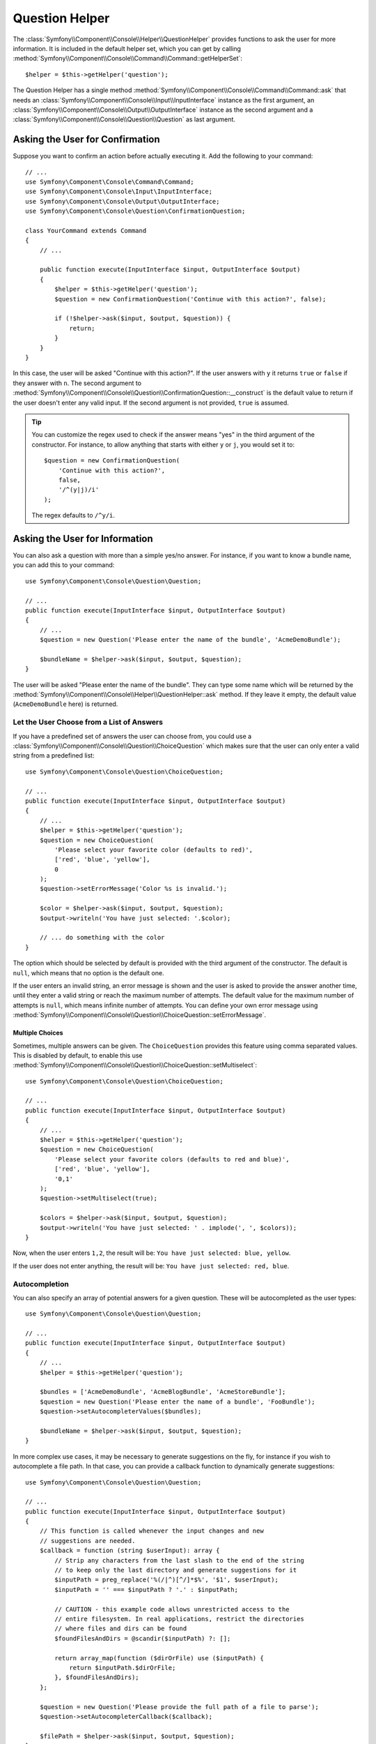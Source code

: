 .. index::
    single: Console Helpers; Question Helper

Question Helper
===============

The :class:`Symfony\\Component\\Console\\Helper\\QuestionHelper` provides
functions to ask the user for more information. It is included in the default
helper set, which you can get by calling
:method:`Symfony\\Component\\Console\\Command\\Command::getHelperSet`::

    $helper = $this->getHelper('question');

The Question Helper has a single method
:method:`Symfony\\Component\\Console\\Command\\Command::ask` that needs an
:class:`Symfony\\Component\\Console\\Input\\InputInterface` instance as the
first argument, an :class:`Symfony\\Component\\Console\\Output\\OutputInterface`
instance as the second argument and a
:class:`Symfony\\Component\\Console\\Question\\Question` as last argument.

Asking the User for Confirmation
--------------------------------

Suppose you want to confirm an action before actually executing it. Add
the following to your command::

    // ...
    use Symfony\Component\Console\Command\Command;
    use Symfony\Component\Console\Input\InputInterface;
    use Symfony\Component\Console\Output\OutputInterface;
    use Symfony\Component\Console\Question\ConfirmationQuestion;

    class YourCommand extends Command
    {
        // ...

        public function execute(InputInterface $input, OutputInterface $output)
        {
            $helper = $this->getHelper('question');
            $question = new ConfirmationQuestion('Continue with this action?', false);

            if (!$helper->ask($input, $output, $question)) {
                return;
            }
        }
    }

In this case, the user will be asked "Continue with this action?". If the user
answers with ``y`` it returns ``true`` or ``false`` if they answer with ``n``.
The second argument to
:method:`Symfony\\Component\\Console\\Question\\ConfirmationQuestion::__construct`
is the default value to return if the user doesn't enter any valid input. If
the second argument is not provided, ``true`` is assumed.

.. tip::

    You can customize the regex used to check if the answer means "yes" in the
    third argument of the constructor. For instance, to allow anything that
    starts with either ``y`` or ``j``, you would set it to::

        $question = new ConfirmationQuestion(
            'Continue with this action?',
            false,
            '/^(y|j)/i'
        );

    The regex defaults to ``/^y/i``.

Asking the User for Information
-------------------------------

You can also ask a question with more than a simple yes/no answer. For instance,
if you want to know a bundle name, you can add this to your command::

    use Symfony\Component\Console\Question\Question;

    // ...
    public function execute(InputInterface $input, OutputInterface $output)
    {
        // ...
        $question = new Question('Please enter the name of the bundle', 'AcmeDemoBundle');

        $bundleName = $helper->ask($input, $output, $question);
    }

The user will be asked "Please enter the name of the bundle". They can type
some name which will be returned by the
:method:`Symfony\\Component\\Console\\Helper\\QuestionHelper::ask` method.
If they leave it empty, the default value (``AcmeDemoBundle`` here) is returned.

Let the User Choose from a List of Answers
~~~~~~~~~~~~~~~~~~~~~~~~~~~~~~~~~~~~~~~~~~

If you have a predefined set of answers the user can choose from, you
could use a :class:`Symfony\\Component\\Console\\Question\\ChoiceQuestion`
which makes sure that the user can only enter a valid string
from a predefined list::

    use Symfony\Component\Console\Question\ChoiceQuestion;

    // ...
    public function execute(InputInterface $input, OutputInterface $output)
    {
        // ...
        $helper = $this->getHelper('question');
        $question = new ChoiceQuestion(
            'Please select your favorite color (defaults to red)',
            ['red', 'blue', 'yellow'],
            0
        );
        $question->setErrorMessage('Color %s is invalid.');

        $color = $helper->ask($input, $output, $question);
        $output->writeln('You have just selected: '.$color);

        // ... do something with the color
    }

The option which should be selected by default is provided with the third
argument of the constructor. The default is ``null``, which means that no
option is the default one.

If the user enters an invalid string, an error message is shown and the user
is asked to provide the answer another time, until they enter a valid string
or reach the maximum number of attempts. The default value for the maximum number
of attempts is ``null``, which means infinite number of attempts. You can define
your own error message using
:method:`Symfony\\Component\\Console\\Question\\ChoiceQuestion::setErrorMessage`.

Multiple Choices
................

Sometimes, multiple answers can be given. The ``ChoiceQuestion`` provides this
feature using comma separated values. This is disabled by default, to enable
this use :method:`Symfony\\Component\\Console\\Question\\ChoiceQuestion::setMultiselect`::

    use Symfony\Component\Console\Question\ChoiceQuestion;

    // ...
    public function execute(InputInterface $input, OutputInterface $output)
    {
        // ...
        $helper = $this->getHelper('question');
        $question = new ChoiceQuestion(
            'Please select your favorite colors (defaults to red and blue)',
            ['red', 'blue', 'yellow'],
            '0,1'
        );
        $question->setMultiselect(true);

        $colors = $helper->ask($input, $output, $question);
        $output->writeln('You have just selected: ' . implode(', ', $colors));
    }

Now, when the user enters ``1,2``, the result will be:
``You have just selected: blue, yellow``.

If the user does not enter anything, the result will be:
``You have just selected: red, blue``.

Autocompletion
~~~~~~~~~~~~~~

You can also specify an array of potential answers for a given question. These
will be autocompleted as the user types::

    use Symfony\Component\Console\Question\Question;

    // ...
    public function execute(InputInterface $input, OutputInterface $output)
    {
        // ...
        $helper = $this->getHelper('question');

        $bundles = ['AcmeDemoBundle', 'AcmeBlogBundle', 'AcmeStoreBundle'];
        $question = new Question('Please enter the name of a bundle', 'FooBundle');
        $question->setAutocompleterValues($bundles);

        $bundleName = $helper->ask($input, $output, $question);
    }

In more complex use cases, it may be necessary to generate suggestions on the
fly, for instance if you wish to autocomplete a file path. In that case, you can
provide a callback function to dynamically generate suggestions::

    use Symfony\Component\Console\Question\Question;

    // ...
    public function execute(InputInterface $input, OutputInterface $output)
    {
        // This function is called whenever the input changes and new
        // suggestions are needed.
        $callback = function (string $userInput): array {
            // Strip any characters from the last slash to the end of the string
            // to keep only the last directory and generate suggestions for it
            $inputPath = preg_replace('%(/|^)[^/]*$%', '$1', $userInput);
            $inputPath = '' === $inputPath ? '.' : $inputPath;

            // CAUTION - this example code allows unrestricted access to the
            // entire filesystem. In real applications, restrict the directories
            // where files and dirs can be found
            $foundFilesAndDirs = @scandir($inputPath) ?: [];

            return array_map(function ($dirOrFile) use ($inputPath) {
                return $inputPath.$dirOrFile;
            }, $foundFilesAndDirs);
        };

        $question = new Question('Please provide the full path of a file to parse');
        $question->setAutocompleterCallback($callback);

        $filePath = $helper->ask($input, $output, $question);
    }

Hiding the User's Response
~~~~~~~~~~~~~~~~~~~~~~~~~~

You can also ask a question and hide the response. This is particularly
convenient for passwords::

    use Symfony\Component\Console\Question\Question;

    // ...
    public function execute(InputInterface $input, OutputInterface $output)
    {
        // ...
        $helper = $this->getHelper('question');

        $question = new Question('What is the database password?');
        $question->setHidden(true);
        $question->setHiddenFallback(false);

        $password = $helper->ask($input, $output, $question);
    }

.. caution::

    When you ask for a hidden response, Symfony will use either a binary, change
    stty mode or use another trick to hide the response. If none is available,
    it will fallback and allow the response to be visible unless you set this
    behavior to ``false`` using
    :method:`Symfony\\Component\\Console\\Question\\Question::setHiddenFallback`
    like in the example above. In this case, a ``RuntimeException``
    would be thrown.

.. note::

    The ``stty`` command is used to get and set properties of the command line
    (such as getting the number of rows and columns or hiding the input text).
    On Windows systems, this ``stty`` command may generate gibberish output and
    mangle the input text. If that's your case, disable it with this command::

        use Symfony\Component\Console\Helper\QuestionHelper;
        use Symfony\Component\Console\Question\ChoiceQuestion;

        // ...
        public function execute(InputInterface $input, OutputInterface $output)
        {
            // ...
            $helper = $this->getHelper('question');
            QuestionHelper::disableStty();

            // ...
        }

Normalizing the Answer
----------------------

Before validating the answer, you can "normalize" it to fix minor errors or
tweak it as needed. For instance, in a previous example you asked for the bundle
name. In case the user adds white spaces around the name by mistake, you can
trim the name before validating it. To do so, configure a normalizer using the
:method:`Symfony\\Component\\Console\\Question\\Question::setNormalizer`
method::

    use Symfony\Component\Console\Question\Question;

    // ...
    public function execute(InputInterface $input, OutputInterface $output)
    {
        // ...
        $helper = $this->getHelper('question');

        $question = new Question('Please enter the name of the bundle', 'AcmeDemoBundle');
        $question->setNormalizer(function ($value) {
            // $value can be null here
            return $value ? trim($value) : '';
        });

        $bundleName = $helper->ask($input, $output, $question);
    }

.. caution::

    The normalizer is called first and the returned value is used as the input
    of the validator. If the answer is invalid, don't throw exceptions in the
    normalizer and let the validator handle those errors.

Validating the Answer
---------------------

You can even validate the answer. For instance, in a previous example you asked
for the bundle name. Following the Symfony naming conventions, it should
be suffixed with ``Bundle``. You can validate that by using the
:method:`Symfony\\Component\\Console\\Question\\Question::setValidator`
method::

    use Symfony\Component\Console\Question\Question;

    // ...
    public function execute(InputInterface $input, OutputInterface $output)
    {
        // ...
        $helper = $this->getHelper('question');

        $question = new Question('Please enter the name of the bundle', 'AcmeDemoBundle');
        $question->setValidator(function ($answer) {
            if (!is_string($answer) || 'Bundle' !== substr($answer, -6)) {
                throw new \RuntimeException(
                    'The name of the bundle should be suffixed with \'Bundle\''
                );
            }

            return $answer;
        });
        $question->setMaxAttempts(2);

        $bundleName = $helper->ask($input, $output, $question);
    }

The ``$validator`` is a callback which handles the validation. It should
throw an exception if there is something wrong. The exception message is displayed
in the console, so it is a good practice to put some useful information in it. The
callback function should also return the value of the user's input if the validation
was successful.

You can set the max number of times to ask with the
:method:`Symfony\\Component\\Console\\Question\\Question::setMaxAttempts` method.
If you reach this max number it will use the default value. Using ``null`` means
the amount of attempts is infinite. The user will be asked as long as they provide an
invalid answer and will only be able to proceed if their input is valid.

Validating a Hidden Response
~~~~~~~~~~~~~~~~~~~~~~~~~~~~

You can also use a validator with a hidden question::

    use Symfony\Component\Console\Question\Question;

    // ...
    public function execute(InputInterface $input, OutputInterface $output)
    {
        // ...
        $helper = $this->getHelper('question');

        $question = new Question('Please enter your password');
        $question->setValidator(function ($value) {
            if (trim($value) == '') {
                throw new \Exception('The password cannot be empty');
            }

            return $value;
        });
        $question->setHidden(true);
        $question->setMaxAttempts(20);

        $password = $helper->ask($input, $output, $question);
    }

Testing a Command that Expects Input
------------------------------------

If you want to write a unit test for a command which expects some kind of input
from the command line, you need to set the inputs that the command expects::

    use Symfony\Component\Console\Helper\HelperSet;
    use Symfony\Component\Console\Helper\QuestionHelper;
    use Symfony\Component\Console\Tester\CommandTester;

    // ...
    public function testExecute()
    {
        // ...
        $commandTester = new CommandTester($command);

        // Equals to a user inputting "Test" and hitting ENTER
        $commandTester->setInputs(['Test']);

        // Equals to a user inputting "This", "That" and hitting ENTER
        // This can be used for answering two separated questions for instance
        $commandTester->setInputs(['This', 'That']);

        // For simulating a positive answer to a confirmation question, adding an
        // additional input saying "yes" will work
        $commandTester->setInputs(['yes']);

        $commandTester->execute(['command' => $command->getName()]);

        // $this->assertRegExp('/.../', $commandTester->getDisplay());
    }

By calling :method:`Symfony\\Component\\Console\\Tester\\CommandTester::setInputs`,
you imitate what the console would do internally with all user input through the CLI.
This method takes an array as only argument with, for each input that the command expects,
a string representing what the user would have typed.
This way you can test any user interaction (even complex ones) by passing the appropriate inputs.

.. note::

    The :class:`Symfony\\Component\\Console\\Tester\\CommandTester` automatically
    simulates a user hitting ``ENTER`` after each input, no need for passing
    an additional input.

.. caution::

    On Windows systems Symfony uses a special binary to implement hidden
    questions. This means that those questions don't use the default ``Input``
    console object and therefore you can't test them on Windows.

.. ready: no
.. revision: bcc55c55a68ab728fe56730fbc7d044bdf557fee